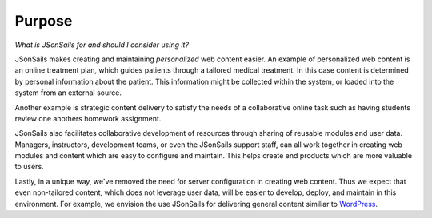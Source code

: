Purpose
=======

*What is JSonSails for and should I consider using it?*

JSonSails makes creating and maintaining *personalized* web content easier.  An
example of personalized web content is an online treatment plan, which guides
patients through a tailored medical treatment.  In this case content is
determined by personal information about the patient. This information might be
collected within the system, or loaded into the system from an external source.

Another example is strategic content delivery to satisfy the needs of a
collaborative online task such as having students review one anothers homework
assignment.

JSonSails also facilitates collaborative development of resources through
sharing of reusable modules and user data.  Managers, instructors,
development teams, or even the JSonSails support staff, can all work
together in creating web modules and content which are easy to configure and
maintain.  This helps create end products which are more valuable to users.

.. _WordPress: https://wordpress.com/create/

Lastly, in a unique way, we've removed the need for server configuration in
creating web content.  Thus we expect that even non-tailored content, which
does not leverage user data, will be easier to develop, deploy, and
maintain in this environment. For example, we envision the use JSonSails for delivering general content similiar to WordPress_.


